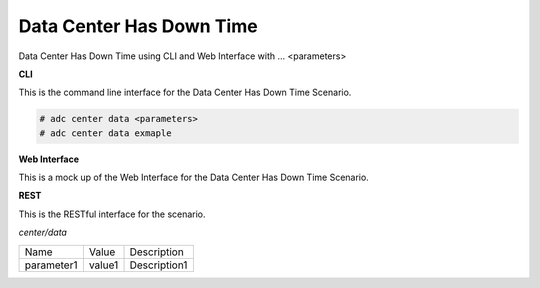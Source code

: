 .. _Scenario-Data-Center-Has-Down-Time:

Data Center Has Down Time
=========================

Data Center Has Down Time using CLI and Web Interface with ... <parameters>

.. image:: Data-Center-Has-Down-Time.png


**CLI**

This is the command line interface for the Data Center Has Down Time Scenario.

.. code-block:: none

  # adc center data <parameters>
  # adc center data exmaple

**Web Interface**

This is a mock up of the Web Interface for the Data Center Has Down Time Scenario.

.. image:: Data-Center-Has-Down-TimeWeb.png

**REST**

This is the RESTful interface for the scenario.

*center/data*

============  ========  ===================
Name          Value     Description
------------  --------  -------------------
parameter1    value1    Description1
============  ========  ===================
